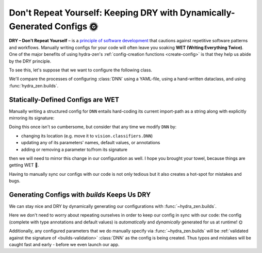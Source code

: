 ========================================================================
Don't Repeat Yourself: Keeping DRY with Dynamically-Generated Configs 🌞
========================================================================

**DRY – Don't Repeat Yourself** – is a `principle of software development <https://en.
wikipedia.org/wiki/Don%27t_repeat_yourself>`_ that cautions against repetitive software 
patterns and workflows. Manually writing configs for  your code will often leave you 
soaking **WET (Writing Everything Twice)**. One of the major benefits of using 
hydra-zen's :ref:`config-creation functions <create-config>` is that they help us abide 
by the DRY principle.

To see this, let's suppose that we want to configure the following class.

.. code-block:: python
   :caption: Contents of ``vision/model.py``

   from typing import Tuple

   # This is a class that we want to configure
   class DNN:
       def __init__(
           self,
           input_size: int,
           output_size: int,
           layer_widths: Tuple[int, ...] = (5, 10, 5),
           device: str = "cpu",
       ):
           pass

We'll compare the processes of configuring :class:`DNN` using a YAML-file, using a hand-written dataclass, and using :func:`hydra_zen.builds`.

Statically-Defined Configs are WET
==================================

Manually writing a structured config for ``DNN`` entails hard-coding its current import-path as a string along with explicitly mirroring its signature:

.. tabs::

   .. tab:: dataclass-based config

      .. code-block:: python
         :caption: Manually configuring ``DNN`` with a dataclass
      
         from dataclasses import dataclass
      
         @dataclass
         class Builds_DNN:
             input_size: int
             output_size: int
             layer_widths: Tuple[int, ...] = (5, 10, 5)
             device: str = "cpu"
             _target_: str = "vision.model.DNN"

   .. tab:: yaml-based config

      .. code-block:: yaml
         :caption: Manually configuring ``DNN`` with a YAML file
      
         _target_: vision.model.DNN
         input_size: ???
         output_size: ???
         layer_widths:
         - 5
         - 10
         - 5
         device: cpu


Doing this once isn't so cumbersome, but consider that any time we modify ``DNN`` by:

- changing its location (e.g. move it to ``vision.classifiers.DNN``)
- updating any of its parameters' names, default values, or annotations
- adding or removing a parameter to/from its signature

then we will need to mirror this change in our configuration as well. I hope you 
brought your towel, because things are getting WET 🌊.

Having to manually sync our configs with our code is not only tedious but it also 
creates a hot-spot for mistakes and bugs.


Generating Configs with `builds` Keeps Us DRY
=============================================

We can stay nice and DRY by dynamically generating our configurations with :func:`~hydra_zen.builds`.

.. code-block:: python
   :caption: Configuring ``DNN`` using :func:`~hydra_zen.builds`
   
   from hydra_zen import builds
   from vision.model import DNN

   Builds_DNN = builds(DNN, populate_full_signature=True)


Here we don't need to worry about repeating ourselves in order to keep our config in 
sync with our code: the config (complete with type annotations and default values) is 
*automatically* and *dynamically* generated for us at runtime! 🌞

Additionally, any configured parameters that we do manually specify via 
:func:`~hydra_zen.builds` will be :ref:`validated against the signature of 
<builds-validation>` :class:`DNN` as the config is being created. Thus typos and 
mistakes will be caught fast and early - before we even launch our app.
